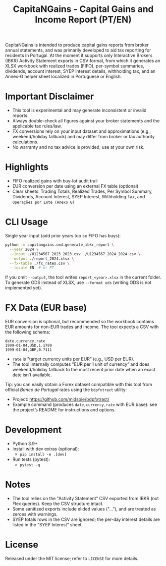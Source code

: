 #+title: CapitaNGains - Capital Gains and Income Report (PT/EN)
#+author: 
#+options: toc:t num:nil

CapitaNGains is intended to produce capital gains reports from broker annual statements, and was primarily developed to aid tax reporting for residents in Portugal. At the moment it supports only Interactive Brokers (IBKR) Activity Statement exports in CSV format, from which it generates an XLSX workbook with realized trades (FIFO), per-symbol summaries, dividends, account interest, SYEP interest details, withholding tax, and an Annex-G helper sheet localized in Portuguese or English.

* Important Disclaimer
- This tool is experimental and may generate inconsistent or invalid reports.
- Always double-check all figures against your broker statements and the applicable tax rules/law.
- FX conversions rely on your input dataset and approximations (e.g., weekend/holiday fallback) and may differ from broker or tax authority calculations.
- No warranty and no tax advice is provided; use at your own risk.

* Highlights
- FIFO realized gains with buy-lot audit trail
- EUR conversion per date using an external FX table (optional)
- Clear sheets: Trading Totals, Realized Trades, Per Symbol Summary, Dividends, Account Interest, SYEP Interest, Withholding Tax, and =Operações por Lote (Anexo G)=

* CLI Usage

Single year input (add prior years too so FIFO has buys):

#+begin_src sh
python -m capitangains.cmd.generate_ibkr_report \
  --year 2024 \
  --input ./U1234567_2023_2023.csv ./U1234567_2024_2024.csv \
  --output ./report_2024.xlsx \
  --fx-table ./fx_rates.csv \
  --locale EN  # or PT
#+end_src

If you omit =--output=, the tool writes =report_<year>.xlsx= in the current folder. To generate ODS instead of XLSX, use =--format ods= (writing ODS is not implemented yet).

* FX Data (EUR base)

EUR conversion is optional, but recommended so the workbook contains EUR amounts for non-EUR trades and income. The tool expects a CSV with the following schema:

#+begin_src csv
date,currency,rate
1999-01-04,USD,1.1789
1999-01-04,GBP,0.7111
#+end_src

- =rate= is "target currency units per EUR” (e.g., USD per EUR).
- The tool internally computes "EUR per 1 unit of currency” and does weekend/holiday fallback to the most recent prior date when an exact date isn’t available.

Tip: you can easily obtain a Forex dataset compatible with this tool from official /Banco de Portugal/ rates using the =bdpfxtract= utility:
- Project: https://github.com/midsbie/bdpfxtract/
- Example command (produces =date,currency,rate= with EUR base): see the project’s README for instructions and options.

* Development

- Python 3.9+
- Install with dev extras (optional):
  - =pip install -e .[dev]=
- Run tests (pytest):
  - =pytest -q=

* Notes

- The tool relies on the "Activity Statement” CSV exported from IBKR (not Flex queries). Keep the CSV structure intact.
- Some sanitized exports include elided values ("...”), and are treated as zeroes with warnings.
- SYEP totals rows in the CSV are ignored; the per-day interest details are listed in the "SYEP Interest” sheet.

* License
Released under the MIT license; refer to =LICENSE= for more details.
